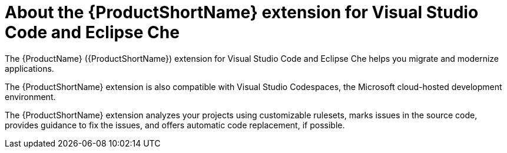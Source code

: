 // Module included in the following assemblies:
//
// * docs/getting-started-guide/master.adoc
// * docs/vs-code-extension-guide/master.adoc

:_content-type: CONCEPT
[id='about-vscode-extension_{context}']
= About the {ProductShortName} extension for Visual Studio Code and Eclipse Che

The {ProductName} ({ProductShortName}) extension for Visual Studio Code and Eclipse Che helps you migrate and modernize applications.

The {ProductShortName} extension is also compatible with Visual Studio Codespaces, the Microsoft cloud-hosted development environment.

The {ProductShortName} extension analyzes your projects using customizable rulesets, marks issues in the source code, provides guidance to fix the issues, and offers automatic code replacement, if possible.

ifdef::getting-started-guide[]
For more information about using the {ProductShortName} extension, see the {ProductShortName} link:{ProductDocVscGuideURL}[_Visual Studio Code and Eclipse Che Extension Guide_].
endif::[]
